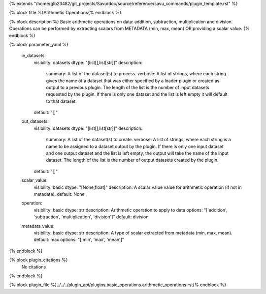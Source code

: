 {% extends "/home/glb23482/git_projects/Savu/doc/source/reference/savu_commands/plugin_template.rst" %}

{% block title %}Arithmetic Operations{% endblock %}

{% block description %}
Basic arithmetic operations on data: addition, subtraction, multiplication and division. Operations can be performed by extracting scalars from METADATA (min, max, mean) OR providing a scalar value. 
{% endblock %}

{% block parameter_yaml %}

        in_datasets:
            visibility: datasets
            dtype: "[list[],list[str]]"
            description: 
                summary: A list of the dataset(s) to process.
                verbose: A list of strings, where each string gives the name of a dataset that was either specified by a loader plugin or created as output to a previous plugin.  The length of the list is the number of input datasets requested by the plugin.  If there is only one dataset and the list is left empty it will default to that dataset.
            default: "[]"
        
        out_datasets:
            visibility: datasets
            dtype: "[list[],list[str]]"
            description: 
                summary: A list of the dataset(s) to create.
                verbose: A list of strings, where each string is a name to be assigned to a dataset output by the plugin. If there is only one input dataset and one output dataset and the list is left empty, the output will take the name of the input dataset. The length of the list is the number of output datasets created by the plugin.
            default: "[]"
        
        scalar_value:
            visibility: basic
            dtype: "[None,float]"
            description: A scalar value value for arithmetic operation (if not in metadata).
            default: None
        
        operation:
            visibility: basic
            dtype: str
            description: Arithmetic operation to apply to data
            options: "['addition', 'subtraction', 'multiplication', 'division']"
            default: division
        
        metadata_value:
            visibility: basic
            dtype: str
            description: A type of scalar extracted from metadata (min, max, mean).
            default: max
            options: "['min', 'max', 'mean']"
        
{% endblock %}

{% block plugin_citations %}
    No citations
{% endblock %}

{% block plugin_file %}../../../plugin_api/plugins.basic_operations.arithmetic_operations.rst{% endblock %}
